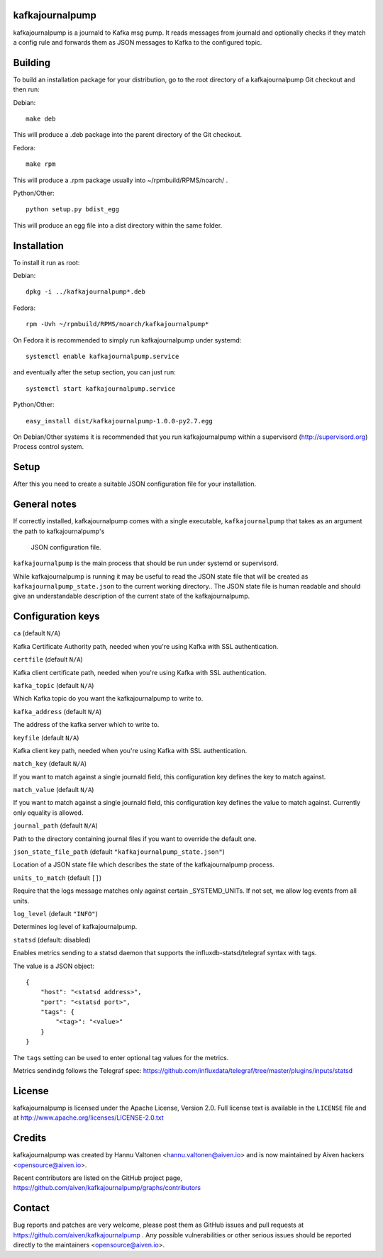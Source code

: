 kafkajournalpump |BuildStatus|_
========================

.. |BuildStatus| image:: https://travis-ci.org/aiven/kafkajournalpump.png?branch=master
.. _BuildStatus: https://travis-ci.org/aiven/kafkajournalpump

kafkajournalpump is a journald to Kafka msg pump. It reads messages from journald
and optionally checks if they match a config rule and forwards them as JSON messages
to Kafka to the configured topic.

Building
========

To build an installation package for your distribution, go to the root
directory of a kafkajournalpump Git checkout and then run:

Debian::

  make deb

This will produce a .deb package into the parent directory of the Git checkout.

Fedora::

  make rpm

This will produce a .rpm package usually into ~/rpmbuild/RPMS/noarch/ .

Python/Other::

  python setup.py bdist_egg

This will produce an egg file into a dist directory within the same folder.

Installation
============

To install it run as root:

Debian::

  dpkg -i ../kafkajournalpump*.deb

Fedora::

  rpm -Uvh ~/rpmbuild/RPMS/noarch/kafkajournalpump*

On Fedora it is recommended to simply run kafkajournalpump under systemd::

  systemctl enable kafkajournalpump.service

and eventually after the setup section, you can just run::

  systemctl start kafkajournalpump.service

Python/Other::

  easy_install dist/kafkajournalpump-1.0.0-py2.7.egg

On Debian/Other systems it is recommended that you run kafkajournalpump within
a supervisord (http://supervisord.org) Process control system.


Setup
=====

After this you need to create a suitable JSON configuration file for your
installation.


General notes
=============

If correctly installed, kafkajournalpump comes with a single executable,
``kafkajournalpump`` that takes as an argument the path to kafkajournalpump's
 JSON configuration file.

``kafkajournalpump`` is the main process that should be run under systemd or
supervisord.

While kafkajournalpump is running it may be useful to read the JSON state
file that will be created  as ``kafkajournalpump_state.json`` to the current working
directory.. The JSON state file is human readable and should give an understandable
description of the current state of the kafkajournalpump.


Configuration keys
==================

``ca`` (default ``N/A``)

Kafka Certificate Authority path, needed when you're using Kafka with SSL
authentication.

``certfile`` (default ``N/A``)

Kafka client certificate path, needed when you're using Kafka with SSL
authentication.

``kafka_topic`` (default ``N/A``)

Which Kafka topic do you want the kafkajournalpump to write to.

``kafka_address`` (default ``N/A``)

The address of the kafka server which to write to.

``keyfile`` (default ``N/A``)

Kafka client key path, needed when you're using Kafka with SSL
authentication.

``match_key`` (default ``N/A``)

If you want to match against a single journald field, this configuration key
defines the key to match against.

``match_value`` (default ``N/A``)

If you want to match against a single journald field, this configuration key
defines the value to match against. Currently only equality is allowed.

``journal_path`` (default ``N/A``)

Path to the directory containing journal files if you want to override the
default one.

``json_state_file_path`` (default ``"kafkajournalpump_state.json"``)

Location of a JSON state file which describes the state of the
kafkajournalpump process.

``units_to_match`` (default ``[]``)

Require that the logs message matches only against certain
_SYSTEMD_UNITs. If not set, we allow log events from all units.

``log_level`` (default ``"INFO"``)

Determines log level of kafkajournalpump.

``statsd`` (default: disabled)

Enables metrics sending to a statsd daemon that supports the influxdb-statsd/telegraf
syntax with tags.

The value is a JSON object::

  {
      "host": "<statsd address>",
      "port": "<statsd port>",
      "tags": {
          "<tag>": "<value>"
      }
  }

The ``tags`` setting can be used to enter optional tag values for the metrics.

Metrics sendindg follows the Telegraf spec: https://github.com/influxdata/telegraf/tree/master/plugins/inputs/statsd

License
=======

kafkajournalpump is licensed under the Apache License, Version 2.0. Full license
text is available in the ``LICENSE`` file and at http://www.apache.org/licenses/LICENSE-2.0.txt


Credits
=======

kafkajournalpump was created by Hannu Valtonen <hannu.valtonen@aiven.io>
and is now maintained by Aiven hackers <opensource@aiven.io>.

Recent contributors are listed on the GitHub project page,
https://github.com/aiven/kafkajournalpump/graphs/contributors


Contact
=======

Bug reports and patches are very welcome, please post them as GitHub issues
and pull requests at https://github.com/aiven/kafkajournalpump .  Any
possible vulnerabilities or other serious issues should be reported directly
to the maintainers <opensource@aiven.io>.
